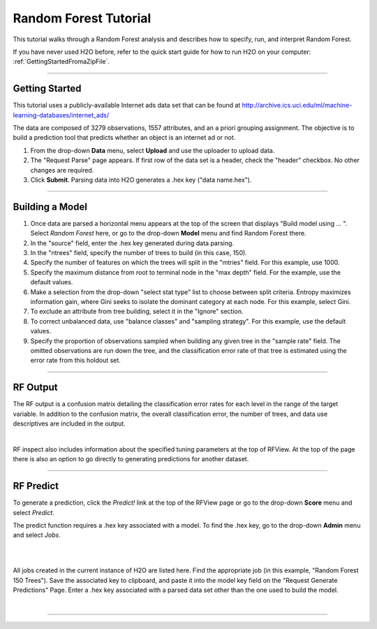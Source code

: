 .. _RF_tutorial:

Random Forest Tutorial
----------------------

This tutorial walks through a Random Forest analysis and describes how to specify, run, and interpret Random Forest.

If you have never used H2O before, refer to the quick start guide
for how to run H2O on your computer: :ref:`GettingStartedFromaZipFile`. 

""""

Getting Started
"""""""""""""""

This tutorial uses a publicly-available Internet ads data set that can be found at  http://archive.ics.uci.edu/ml/machine-learning-databases/internet_ads/ 

The data are composed of 3279 observations, 1557 attributes, and an a
priori grouping assignment. The objective is to build a prediction
tool that predicts whether an object is an internet ad or not.
 

#. From the drop-down **Data** menu, select **Upload** and use the uploader to
   upload data.
 
#. The "Request Parse" page appears. If first row of the data set is a
   header, check the "header" checkbox.  No other changes are required.  

#. Click **Submit**. Parsing data into H2O generates a .hex key ("data name.hex").

.. image:: RFParse.png
   :width: 100 %

""""


Building a Model
""""""""""""""""

#. Once data are parsed a horizontal menu appears at the top
   of the screen that displays "Build model using ... ". Select 
   *Random Forest* here, or go to the drop-down **Model** menu  and
   find Random Forest there.

#. In the "source" field, enter the .hex key generated during data parsing. 

#. In the "ntrees" field, specify the number of trees to build (in this case, 150).
 

#. Specify the number of features on which the trees will
   split in the "mtries" field. For this example, use 1000. 


#. Specify the maximum distance from root to terminal
   node in the "max depth" field. For the example, use the default values.  


#. Make a selection from the drop-down "select stat type" list to choose between split criteria. Entropy maximizes information gain, where Gini seeks to isolate the dominant category at each node. For this example, select Gini. 


#. To exclude an attribute from tree building, select it in the "Ignore" section.


#. To correct unbalanced data, use "balance classes" and "sampling strategy". For this example, use the default values.


#. Specify the proportion of observations sampled when building any given tree in the "sample rate" field. The omitted observations are run down the tree, and the classification error rate of that tree is estimated using the error rate from this holdout set. 


.. image:: RequestRF1.png
   :width: 90%

""""

RF Output
"""""""""


The RF output is a confusion matrix detailing
the classification error rates for each level in the range of the
target variable. In addition to the confusion matrix, the overall
classification error, the number of trees, and data use descriptives
are included in the output. 

.. image:: RFoutput2.png
   :width: 100%

|

RF inspect also includes information about the specified
tuning parameters at the top of RFView. At the top of the page there
is also an option to go directly to generating predictions for
another dataset. 

.. image:: RFoutput.png
   :width: 90 %

""""


RF Predict
""""""""""

To generate a prediction, click the *Predict!* link at the top
of the RFView page or go to the drop-down **Score** menu and select *Predict*. 

The predict function requires a .hex key associated with a model. To find the .hex key, go to the drop-down **Admin** menu and select *Jobs*.

|

.. image:: DropdownAdmin.png
   :width: 90 %



.. image:: Jobspage.png
   :width: 100 %

|

All jobs created in the current instance of H2O are listed
here. Find the appropriate job (in this example, "Random Forest 150
Trees"). Save the associated key to clipboard, and paste it into the
model key field on the "Request Generate Predictions" Page. Enter a .hex
key associated with a parsed data set other than the one used to build
the model. 

|

.. Image:: RequestPredict.png
   :width: 90 %


""""
